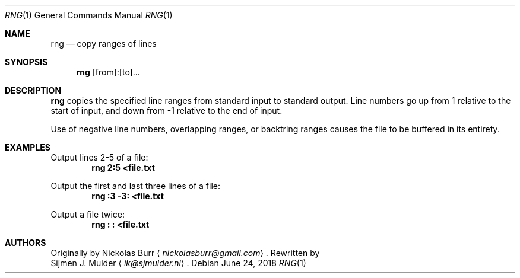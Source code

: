 .\" rng.1 - Copyright (c) 2018, Sijmen J. Mulder
.Dd June 24, 2018
.Dt RNG 1
.Os
.Sh NAME
.Nm rng
.Nd copy ranges of lines
.Sh SYNOPSIS
.Nm
[from]:[to]...
.Sh DESCRIPTION
.Nm
copies the specified line ranges from standard input to standard output.
Line numbers go up from 1 relative to the start of input,
and down from -1 relative to the end of input.
.Pp
Use of negative line numbers, overlapping ranges, or backtring ranges
causes the file to be buffered in its entirety.
.Sh EXAMPLES
Output lines 2-5 of a file:
.Dl "rng 2:5 <file.txt"
.Pp
Output the first and last three lines of a file:
.Dl "rng :3 -3: <file.txt"
.Pp
Output a file twice:
.Dl "rng : : <file.txt"
.Sh AUTHORS
Originally by
.An Nickolas Burr
.Aq Mt nickolasburr@gmail.com .
Rewritten by
.An Sijmen J. Mulder
.Aq Mt ik@sjmulder.nl .
